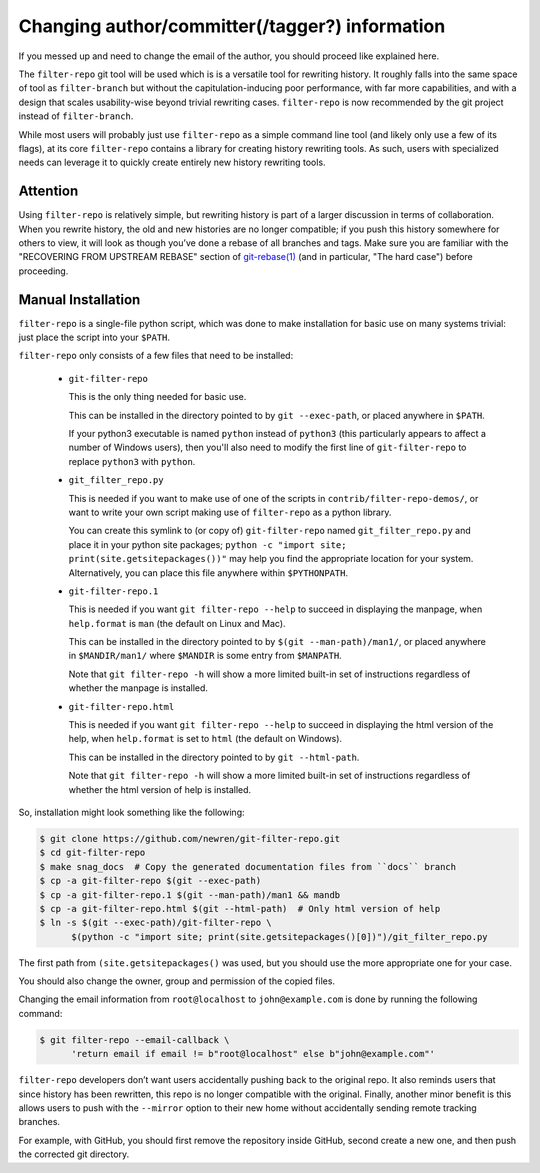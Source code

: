 ###############################################
Changing author/committer(/tagger?) information
###############################################

If you messed up and need to change the email of the author, you should proceed
like explained here.

The ``filter-repo`` git tool will be used which is is a versatile tool for
rewriting history. It roughly falls into the same space of tool as
``filter-branch`` but without the capitulation-inducing poor performance,
with far more capabilities, and with a design that scales usability-wise beyond
trivial rewriting cases. ``filter-repo`` is now recommended by the git
project instead of ``filter-branch``.

While most users will probably just use ``filter-repo`` as a simple command line
tool (and likely only use a few of its flags), at its core ``filter-repo``
contains a library for creating history rewriting tools. As such, users with
specialized needs can leverage it to quickly create entirely new history
rewriting tools.

Attention
=========

Using ``filter-repo`` is relatively simple, but rewriting history is part of a
larger discussion in terms of collaboration. When you rewrite history, the old
and new histories are no longer compatible; if you push this history somewhere
for others to view, it will look as though you’ve done a rebase of all branches
and tags. Make sure you are familiar with the "RECOVERING FROM UPSTREAM REBASE"
section of
`git-rebase(1) <https://htmlpreview.github.io/?https://raw.githubusercontent.com/newren/git-filter-repo/docs/html/git-rebase.html>`_
(and in particular, "The hard case") before proceeding.

Manual Installation
===================

``filter-repo`` is a single-file python script, which was done to make
installation for basic use on many systems trivial: just place the script into
your ``$PATH``.

``filter-repo`` only consists of a few files that need to be installed:

  * ``git-filter-repo``

    This is the only thing needed for basic use.

    This can be installed in the directory pointed to by ``git --exec-path``, or
    placed anywhere in ``$PATH``.

    If your python3 executable is named ``python`` instead of ``python3`` (this
    particularly appears to affect a number of Windows users), then you'll also
    need to modify the first line of ``git-filter-repo`` to replace ``python3``
    with ``python``.

  * ``git_filter_repo.py``

    This is needed if you want to make use of one of the scripts in
    ``contrib/filter-repo-demos/``, or want to write your own script making use
    of ``filter-repo`` as a python library.

    You can create this symlink to (or copy of) ``git-filter-repo`` named
    ``git_filter_repo.py`` and place it in your python site packages;
    ``python -c "import site; print(site.getsitepackages())"`` may help you find
    the appropriate location for your system. Alternatively, you can place this
    file anywhere within ``$PYTHONPATH``.

  * ``git-filter-repo.1``

    This is needed if you want ``git filter-repo --help`` to succeed in
    displaying the manpage, when ``help.format`` is ``man`` (the default on
    Linux and Mac).

    This can be installed in the directory pointed to by
    ``$(git --man-path)/man1/``, or placed anywhere in ``$MANDIR/man1/`` where
    ``$MANDIR``  is some entry from ``$MANPATH``.

    Note that ``git filter-repo -h`` will show a more limited built-in set of
    instructions regardless of whether the manpage is installed.

  * ``git-filter-repo.html``

    This is needed if you want ``git filter-repo --help`` to succeed in
    displaying the html version of the help, when ``help.format`` is set to
    ``html`` (the default on Windows).

    This can be installed in the directory pointed to by ``git --html-path``.

    Note that ``git filter-repo -h`` will show a more limited built-in set of
    instructions regardless of whether the html version of help is installed.

So, installation might look something like the following:

.. code-block:: console

    $ git clone https://github.com/newren/git-filter-repo.git
    $ cd git-filter-repo
    $ make snag_docs  # Copy the generated documentation files from ``docs`` branch
    $ cp -a git-filter-repo $(git --exec-path)
    $ cp -a git-filter-repo.1 $(git --man-path)/man1 && mandb
    $ cp -a git-filter-repo.html $(git --html-path)  # Only html version of help
    $ ln -s $(git --exec-path)/git-filter-repo \
          $(python -c "import site; print(site.getsitepackages()[0])")/git_filter_repo.py

The first path from ``(site.getsitepackages()`` was used, but you should use
the more appropriate one for your case.

You should also change the owner, group and permission of the copied files.

Changing the email information from ``root@localhost`` to ``john@example.com``
is done by running the following command:

.. code-block:: console

    $ git filter-repo --email-callback \
          'return email if email != b"root@localhost" else b"john@example.com"'

``filter-repo`` developers don’t want users accidentally pushing back to the
original repo. It also reminds users that since history has been rewritten,
this repo is no longer compatible with the original. Finally, another minor
benefit is this allows users to push with the ``--mirror`` option to their new
home without accidentally sending remote tracking branches.

For example, with GitHub, you should first remove the repository inside GitHub,
second create a new one, and then push the corrected git directory.
